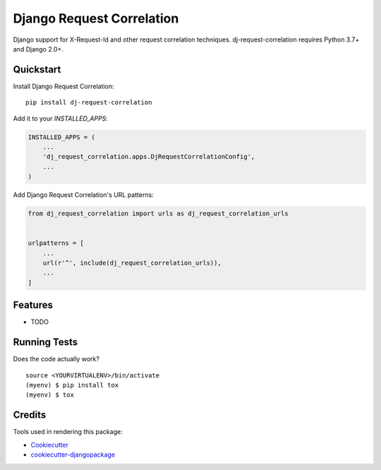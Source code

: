 =============================
Django Request Correlation
=============================

.. image:: https://badge.fury.io/py/dj-request-correlation.svg
    :target: https://badge.fury.io/py/dj-request-correlation

.. image:: https://travis-ci.org/cdcarter/dj-request-correlation.svg?branch=master
    :target: https://travis-ci.org/cdcarter/dj-request-correlation

.. image:: https://codecov.io/gh/cdcarter/dj-request-correlation/branch/master/graph/badge.svg
    :target: https://codecov.io/gh/cdcarter/dj-request-correlation

Django support for X-Request-Id and other request correlation techniques. dj-request-correlation requires Python 3.7+ and Django 2.0+.

Quickstart
----------

Install Django Request Correlation::

    pip install dj-request-correlation

Add it to your `INSTALLED_APPS`:

.. code-block:: python

    INSTALLED_APPS = (
        ...
        'dj_request_correlation.apps.DjRequestCorrelationConfig',
        ...
    )

Add Django Request Correlation's URL patterns:

.. code-block:: python

    from dj_request_correlation import urls as dj_request_correlation_urls


    urlpatterns = [
        ...
        url(r'^', include(dj_request_correlation_urls)),
        ...
    ]

Features
--------

* TODO

Running Tests
-------------

Does the code actually work?

::

    source <YOURVIRTUALENV>/bin/activate
    (myenv) $ pip install tox
    (myenv) $ tox

Credits
-------

Tools used in rendering this package:

*  Cookiecutter_
*  `cookiecutter-djangopackage`_

.. _Cookiecutter: https://github.com/audreyr/cookiecutter
.. _`cookiecutter-djangopackage`: https://github.com/pydanny/cookiecutter-djangopackage

